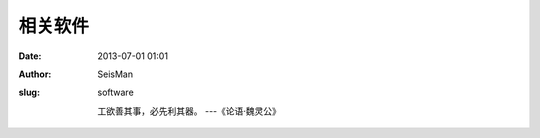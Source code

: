 相关软件
#####################################################
:date: 2013-07-01 01:01
:author: SeisMan
:slug: software

    工欲善其事，必先利其器。 ---《论语·魏灵公》
